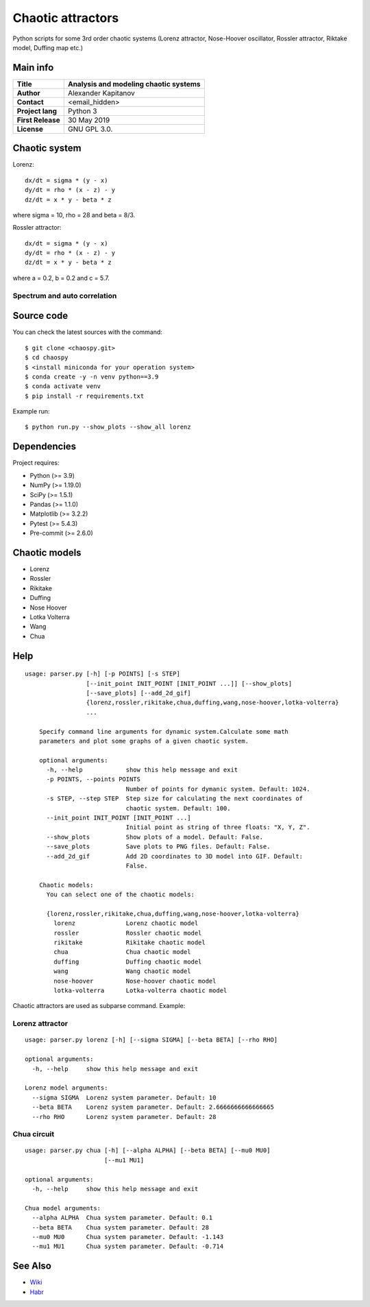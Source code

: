 .. -*- mode: rst -*-

Chaotic attractors
==================

Python scripts for some 3rd order chaotic systems (Lorenz attractor,
Nose-Hoover oscillator, Rossler attractor, Riktake model, Duffing map etc.)

Main info
~~~~~~~~~

+---------------------+-----------------------------------------+
| **Title**           | Analysis and modeling chaotic systems   |
+=====================+=========================================+
| **Author**          | Alexander Kapitanov                     |
+---------------------+-----------------------------------------+
| **Contact**         | <email_hidden>                          |
+---------------------+-----------------------------------------+
| **Project lang**    | Python 3                                |
+---------------------+-----------------------------------------+
| **First Release**   | 30 May 2019                             |
+---------------------+-----------------------------------------+
| **License**         | GNU GPL 3.0.                            |
+---------------------+-----------------------------------------+

Chaotic system
~~~~~~~~~~~~~~~~~~~~~~~~

Lorenz::

    dx/dt = sigma * (y - x)
    dy/dt = rho * (x - z) - y
    dz/dt = x * y - beta * z

where sigma = 10, rho = 28 and beta = 8/3.

.. image:: https://raw.githubusercontent.com/capitanov/chaospy/master/img/Lorenz_3d.gif?sanitize=true

Rossler attractor::

    dx/dt = sigma * (y - x)
    dy/dt = rho * (x - z) - y
    dz/dt = x * y - beta * z

where a = 0.2, b = 0.2 and c = 5.7.

.. image:: https://raw.githubusercontent.com/capitanov/chaospy/master/img/Rossler_3D.png?sanitize=true

Spectrum and auto correlation
****************
.. image:: https://raw.githubusercontent.com/capitanov/chaospy/master/img/Lorenz_Spectrum.png?sanitize=true

Source code
~~~~~~~~~~~

You can check the latest sources with the command::

    $ git clone <chaospy.git>
    $ cd chaospy
    $ <install miniconda for your operation system>
    $ conda create -y -n venv python==3.9
    $ conda activate venv
    $ pip install -r requirements.txt

Example run::

    $ python run.py --show_plots --show_all lorenz


Dependencies
~~~~~~~~~~~~

Project requires:

- Python (>= 3.9)
- NumPy (>= 1.19.0)
- SciPy (>= 1.5.1)
- Pandas (>= 1.1.0)
- Matplotlib (>= 3.2.2)
- Pytest (>= 5.4.3)
- Pre-commit (>= 2.6.0)

Chaotic models
~~~~~~~~~~~~~~~~~~~~~~~~

- Lorenz
- Rossler
- Rikitake
- Duffing
- Nose Hoover
- Lotka Volterra
- Wang
- Chua

Help
~~~~

::

    usage: parser.py [-h] [-p POINTS] [-s STEP]
                     [--init_point INIT_POINT [INIT_POINT ...]] [--show_plots]
                     [--save_plots] [--add_2d_gif]
                     {lorenz,rossler,rikitake,chua,duffing,wang,nose-hoover,lotka-volterra}
                     ...

        Specify command line arguments for dynamic system.Calculate some math
        parameters and plot some graphs of a given chaotic system.

        optional arguments:
          -h, --help            show this help message and exit
          -p POINTS, --points POINTS
                                Number of points for dymanic system. Default: 1024.
          -s STEP, --step STEP  Step size for calculating the next coordinates of
                                chaotic system. Default: 100.
          --init_point INIT_POINT [INIT_POINT ...]
                                Initial point as string of three floats: "X, Y, Z".
          --show_plots          Show plots of a model. Default: False.
          --save_plots          Save plots to PNG files. Default: False.
          --add_2d_gif          Add 2D coordinates to 3D model into GIF. Default:
                                False.

        Chaotic models:
          You can select one of the chaotic models:

          {lorenz,rossler,rikitake,chua,duffing,wang,nose-hoover,lotka-volterra}
            lorenz              Lorenz chaotic model
            rossler             Rossler chaotic model
            rikitake            Rikitake chaotic model
            chua                Chua chaotic model
            duffing             Duffing chaotic model
            wang                Wang chaotic model
            nose-hoover         Nose-hoover chaotic model
            lotka-volterra      Lotka-volterra chaotic model

Chaotic attractors are used as subparse command. Example:

Lorenz attractor
****************
::

    usage: parser.py lorenz [-h] [--sigma SIGMA] [--beta BETA] [--rho RHO]

    optional arguments:
      -h, --help     show this help message and exit

    Lorenz model arguments:
      --sigma SIGMA  Lorenz system parameter. Default: 10
      --beta BETA    Lorenz system parameter. Default: 2.6666666666666665
      --rho RHO      Lorenz system parameter. Default: 28

Chua circuit
************
::

    usage: parser.py chua [-h] [--alpha ALPHA] [--beta BETA] [--mu0 MU0]
                          [--mu1 MU1]

    optional arguments:
      -h, --help     show this help message and exit

    Chua model arguments:
      --alpha ALPHA  Chua system parameter. Default: 0.1
      --beta BETA    Chua system parameter. Default: 28
      --mu0 MU0      Chua system parameter. Default: -1.143
      --mu1 MU1      Chua system parameter. Default: -0.714

See Also
~~~~~~~~

- `Wiki <https://en.wikipedia.org/wiki/Attractor>`__
- `Habr <https://habr.com/users/hukenovs>`__
